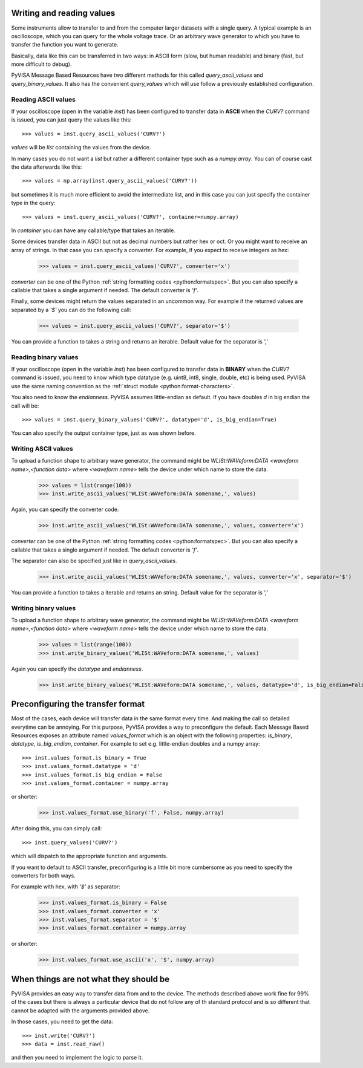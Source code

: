 .. _rvalues:

Writing and reading values
==========================

Some instruments allow to transfer to and from the computer larger datasets
with a single query. A typical example is an oscilloscope, which you can query
for the whole voltage trace. Or an arbitrary wave generator to which you
have to transfer the function you want to generate.

Basically, data like this can be transferred in two ways: in ASCII form (slow,
but human readable) and binary (fast, but more difficult to debug).

PyVISA Message Based Resources have two different methods for this called
`query_ascii_values` and `query_binary_values`. It also has the convenient
`query_values` which will use follow a previously established configuration.


Reading ASCII values
--------------------

If your oscilloscope (open in the variable `inst`) has been configured to
transfer data in **ASCII** when the `CURV?` command is issued, you can just
query the values like this::

    >>> values = inst.query_ascii_values('CURV?')

`values` will be `list` containing the values from the device.

In many cases you do not want a `list` but rather a different container type such
as a `numpy.array`. You can of course cast the data afterwards like this::

    >>> values = np.array(inst.query_ascii_values('CURV?'))

but sometimes it is much more efficient to avoid the intermediate list, and in this case
you can just specify the container type in the query::

    >>> values = inst.query_ascii_values('CURV?', container=numpy.array)

In `container` you can have any callable/type that takes an iterable.

Some devices transfer data in ASCII but not as decimal numbers but rather hex
or oct. Or you might want to receive an array of strings. In that case you can specify
a `converter`. For example, if you expect to receive integers as hex:

    >>> values = inst.query_ascii_values('CURV?', converter='x')

`converter` can be one of the Python :ref:`string formatting codes <python:formatspec>`.
But you can also specify a callable that takes a single argument if needed.
The default converter is `'f'`.

Finally, some devices might return the values separated in an uncommon way. For example
if the returned values are separated by a `'$'` you can do the following call:

    >>> values = inst.query_ascii_values('CURV?', separator='$')

You can provide a function to takes a string and returns an iterable.
Default value for the separator is `','`

.. _sec:reading-binary-data:


Reading binary values
---------------------

If your oscilloscope (open in the variable `inst`) has been configured to
transfer data in **BINARY** when the `CURV?` command is issued, you need to
know which type datatype (e.g. uint8, int8, single, double, etc) is being
used. PyVISA use the same naming convention as the :ref:`struct module <python:format-characters>`.

You also need to know the *endianness*. PyVISA assumes little-endian as default.
If you have doubles `d` in big endian the call will be::

    >>> values = inst.query_binary_values('CURV?', datatype='d', is_big_endian=True)

You can also specify the output container type, just as was shown before.


Writing ASCII values
--------------------

To upload a function shape to arbitrary wave generator, the command might be
`WLISt:WAVeform:DATA <waveform name>,<function data>` where `<waveform name>`
tells the device under which name to store the data.

    >>> values = list(range(100))
    >>> inst.write_ascii_values('WLISt:WAVeform:DATA somename,', values)

Again, you can specify the converter code.

    >>> inst.write_ascii_values('WLISt:WAVeform:DATA somename,', values, converter='x')

`converter` can be one of the Python :ref:`string formatting codes <python:formatspec>`.
But you can also specify a callable that takes a single argument if needed.
The default converter is `'f'`.

The separator can also be specified just like in `query_ascii_values`.

    >>> inst.write_ascii_values('WLISt:WAVeform:DATA somename,', values, converter='x', separator='$')

You can provide a function to takes a iterable and returns an string.
Default value for the separator is `','`


Writing binary values
---------------------

To upload a function shape to arbitrary wave generator, the command might be
`WLISt:WAVeform:DATA <waveform name>,<function data>` where `<waveform name>`
tells the device under which name to store the data.

    >>> values = list(range(100))
    >>> inst.write_binary_values('WLISt:WAVeform:DATA somename,', values)

Again you can specify the `datatype` and `endianness`.

    >>> inst.write_binary_values('WLISt:WAVeform:DATA somename,', values, datatype='d', is_big_endian=False)



Preconfiguring the transfer format
==================================

Most of the cases, each device will transfer data in the same format every time.
And making the call so detailed everytime can be annoying. For this purpose,
PyVISA provides a way to preconfigure the default. Each Message Based
Resources exposes an attribute named `values_format` which is an object with the following
properties: `is_binary`, `datatype`, `is_big_endian`, `container`. For example to set
e.g. little-endian doubles and a numpy array::

    >>> inst.values_format.is_binary = True
    >>> inst.values_format.datatype = 'd'
    >>> inst.values_format.is_big_endian = False
    >>> inst.values_format.container = numpy.array

or shorter:

    >>> inst.values_format.use_binary('f', False, numpy.array)

After doing this, you can simply call::

    >>> inst.query_values('CURV?')

which will dispatch to the appropriate function and arguments.

If you want to default to ASCII transfer, preconfiguring is a little bit more
cumbersome as you need to specify the converters for both ways.

For example with hex, with `'$'` as separator:

    >>> inst.values_format.is_binary = False
    >>> inst.values_format.converter = 'x'
    >>> inst.values_format.separator = '$'
    >>> inst.values_format.container = numpy.array

or shorter:

    >>> inst.values_format.use_ascii('x', '$', numpy.array)



When things are not what they should be
=======================================

PyVISA provides an easy way to transfer data from and to the device. The methods
described above work fine for 99% of the cases but there is always a particular
device that do not follow any of th standard protocol and is so different that
cannot be adapted with the arguments provided above.

In those cases, you need to get the data::

        >>> inst.write('CURV?')
        >>> data = inst.read_raw()

and then you need to implement the logic to parse it.


